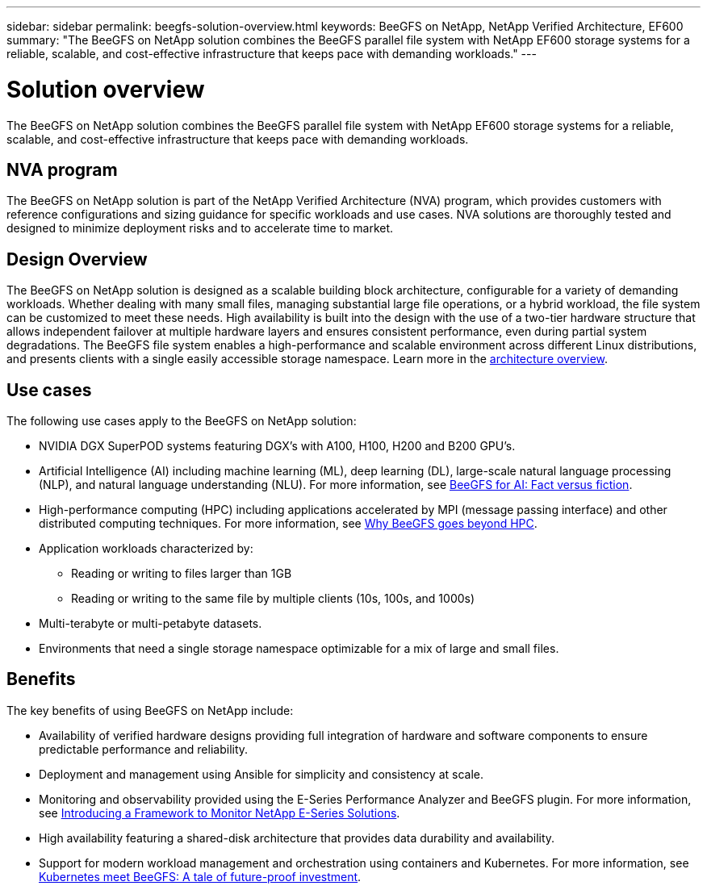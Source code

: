 ---
sidebar: sidebar
permalink: beegfs-solution-overview.html
keywords: BeeGFS on NetApp, NetApp Verified Architecture, EF600
summary: "The BeeGFS on NetApp solution combines the BeeGFS parallel file system with NetApp EF600 storage systems for a reliable, scalable, and cost-effective infrastructure that keeps pace with demanding workloads."
---

= Solution overview
:hardbreaks:
:nofooter:
:icons: font
:linkattrs:
:imagesdir: ./media/


[.lead]
The BeeGFS on NetApp solution combines the BeeGFS parallel file system with NetApp EF600 storage systems for a reliable, scalable, and cost-effective infrastructure that keeps pace with demanding workloads.

== NVA program

The BeeGFS on NetApp solution is part of the NetApp Verified Architecture (NVA) program, which provides customers with reference configurations and sizing guidance for specific workloads and use cases. NVA solutions are thoroughly tested and designed to minimize deployment risks and to accelerate time to market.

== Design Overview

The BeeGFS on NetApp solution is designed as a scalable building block architecture, configurable for a variety of demanding workloads. Whether dealing with many small files, managing substantial large file operations, or a hybrid workload, the file system can be customized to meet these needs. High availability is built into the design with the use of a two-tier hardware structure that allows independent failover at multiple hardware layers and ensures consistent performance, even during partial system degradations. The BeeGFS file system enables a high-performance and scalable environment across different Linux distributions, and presents clients with a single easily accessible storage namespace. Learn more in the link:beegfs-architecture-overview.html[architecture overview].

== Use cases
The following use cases apply to the BeeGFS on NetApp solution:

* NVIDIA DGX SuperPOD systems featuring DGX’s with A100, H100, H200 and B200 GPU’s.
* Artificial Intelligence (AI) including machine learning (ML), deep learning (DL), large-scale natural language processing (NLP), and natural language understanding (NLU). For more information, see https://www.netapp.com/blog/beefs-for-ai-fact-vs-fiction/[BeeGFS for AI: Fact versus fiction^].
* High-performance computing (HPC) including applications accelerated by MPI (message passing interface) and other distributed computing techniques. For more information, see https://www.netapp.com/blog/beegfs-for-ai-ml-dl/[Why BeeGFS goes beyond HPC^].
* Application workloads characterized by:
** Reading or writing to files larger than 1GB
** Reading or writing to the same file by multiple clients (10s, 100s, and 1000s)
* Multi-terabyte or multi-petabyte datasets.
* Environments that need a single storage namespace optimizable for a mix of large and small files.

== Benefits
The key benefits of using BeeGFS on NetApp include:

* Availability of verified hardware designs providing full integration of hardware and software components to ensure predictable performance and reliability.
* Deployment and management using Ansible for simplicity and consistency at scale.
* Monitoring and observability provided using the E-Series Performance Analyzer and BeeGFS plugin. For more information, see https://www.netapp.com/blog/monitoring-netapp-eseries/[Introducing a Framework to Monitor NetApp E-Series Solutions^].
* High availability featuring a shared-disk architecture that provides data durability and availability.
* Support for modern workload management and orchestration using containers and Kubernetes. For more information, see https://www.netapp.com/blog/kubernetes-meet-beegfs/[Kubernetes meet BeeGFS: A tale of future-proof investment^].
